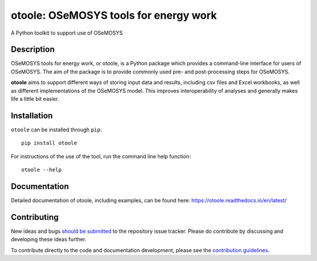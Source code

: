 ==================================================
otoole: OSeMOSYS tools for energy work
==================================================

.. image:: https://coveralls.io/repos/github/OSeMOSYS/otoole/badge.svg?branch=master&kill_cache=1
    :target: https://coveralls.io/github/OSeMOSYS/otoole?branch=master

.. image:: https://readthedocs.org/projects/otoole/badge/?version=latest
    :target: https://otoole.readthedocs.io/en/latest/?badge=latest
    :alt: Documentation Status

.. image:: https://img.shields.io/badge/code%20style-black-000000.svg
    :target: https://github.com/psf/black

.. image:: https://joss.theoj.org/papers/e93a191ae795b171beff782a68fdc467/status.svg
    :target: https://joss.theoj.org/papers/e93a191ae795b171beff782a68fdc467
    :alt: JOSS status

A Python toolkit to support use of OSeMOSYS

Description
===========

OSeMOSYS tools for energy work, or otoole, is a Python package
which provides a command-line interface for users of OSeMOSYS. The aim of the
package is to provide commonly used pre- and post-processing steps for OSeMOSYS.

**otoole** aims to support different ways of storing input data and results,
including csv files and Excel workbooks, as well as different implementations
of the OSeMOSYS model. This improves interoperability of analyses and
generally makes life a little bit easier.

.. image:: docs/_static/workflow.png

Installation
============

``otoole`` can be installed through ``pip``::

    pip install otoole

For instructions of the use of the tool, run the command line help function::

    otoole --help

Documentation
=============
Detailed documentation of otoole, including examples, can be found here:
https://otoole.readthedocs.io/en/latest/

Contributing
============

New ideas and bugs `should be submitted <https://github.com/OSeMOSYS/otoole/issues/new>`_
to the repository issue tracker. Please do contribute by discussing and developing these
ideas further.

To contribute directly to the code and documentation development, please see
the `contribution guidelines <https://otoole.readthedocs.io/en/latest/contributing.html>`_.
